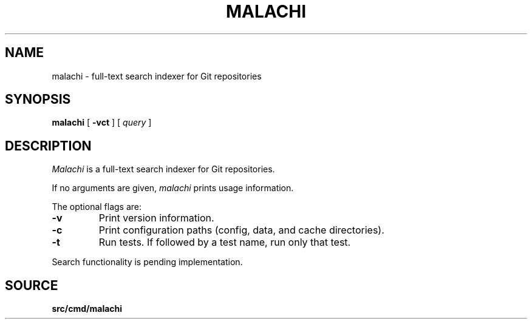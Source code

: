 .TH MALACHI 1
.SH NAME
malachi \- full-text search indexer for Git repositories
.SH SYNOPSIS
.B malachi
[
.B -vct
]
[
.I query
]
.SH DESCRIPTION
.I Malachi
is a full-text search indexer for Git repositories.
.PP
If no arguments are given,
.I malachi
prints usage information.
.PP
The optional flags are:
.TP
.B -v
Print version information.
.TP
.B -c
Print configuration paths (config, data, and cache directories).
.TP
.B -t
Run tests. If followed by a test name, run only that test.
.PP
Search functionality is pending implementation.
.SH SOURCE
.B src/cmd/malachi
